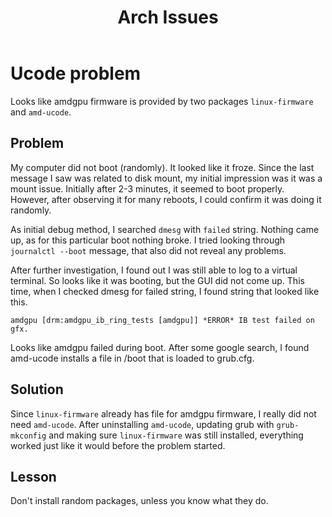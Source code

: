 #+TITLE: Arch Issues
* Ucode problem
  Looks like amdgpu firmware is provided by two packages ~linux-firmware~ and ~amd-ucode~.
** Problem
   My computer did not boot (randomly). It looked like it froze. Since the last message I saw was related to disk mount, my initial impression was it was a mount issue. Initially after 2-3 minutes, it seemed to boot properly. However, after observing it for many reboots, I could confirm it was doing it randomly.

   As initial debug method, I searched ~dmesg~ with ~failed~ string. Nothing came up, as for this particular boot nothing broke. I tried looking through ~journalctl --boot~ message, that also did not reveal any problems.

   After further investigation, I found out I was still able to log to a virtual terminal. So looks like it was booting, but the GUI did not come up. This time, when I checked dmesg for failed string, I found string that looked like this.
#+begin_src text
	amdgpu [drm:amdgpu_ib_ring_tests [amdgpu]] *ERROR* IB test failed on gfx.
#+end_src

Looks like amdgpu failed during boot. After some google search, I found amd-ucode installs a file in /boot that is loaded to grub.cfg.
** Solution
   Since ~linux-firmware~ already has file for amdgpu firmware, I really did not need ~amd-ucode~. After uninstalling ~amd-ucode~, updating grub with ~grub-mkconfig~ and making sure ~linux-firmware~ was still installed, everything worked just like it would before the problem started.
** Lesson
   Don't install random packages, unless you know what they do.

